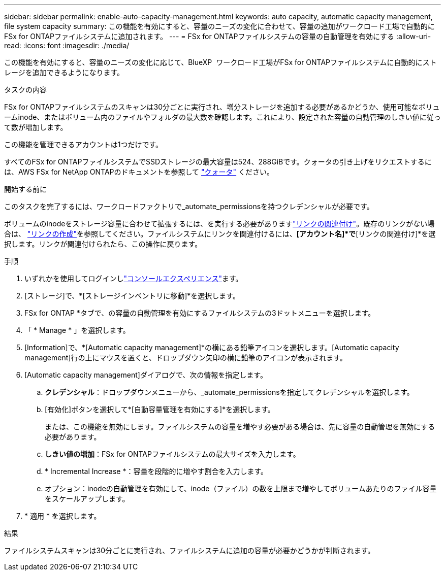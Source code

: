 ---
sidebar: sidebar 
permalink: enable-auto-capacity-management.html 
keywords: auto capacity, automatic capacity management, file system capacity 
summary: この機能を有効にすると、容量のニーズの変化に合わせて、容量の追加がワークロード工場で自動的にFSx for ONTAPファイルシステムに追加されます。 
---
= FSx for ONTAPファイルシステムの容量の自動管理を有効にする
:allow-uri-read: 
:icons: font
:imagesdir: ./media/


[role="lead"]
この機能を有効にすると、容量のニーズの変化に応じて、BlueXP  ワークロード工場がFSx for ONTAPファイルシステムに自動的にストレージを追加できるようになります。

.タスクの内容
FSx for ONTAPファイルシステムのスキャンは30分ごとに実行され、増分ストレージを追加する必要があるかどうか、使用可能なボリュームinode、またはボリューム内のファイルやフォルダの最大数を確認します。これにより、設定された容量の自動管理のしきい値に従って数が増加します。

この機能を管理できるアカウントは1つだけです。

すべてのFSx for ONTAPファイルシステムでSSDストレージの最大容量は524、288GiBです。クォータの引き上げをリクエストするには、AWS FSx for NetApp ONTAPのドキュメントを参照して link:https://docs.aws.amazon.com/fsx/latest/ONTAPGuide/limits.html["クォータ"^] ください。

.開始する前に
このタスクを完了するには、ワークロードファクトリで_automate_permissionsを持つクレデンシャルが必要です。

ボリュームのinodeをストレージ容量に合わせて拡張するには、を実行する必要がありますlink:manage-links.html["リンクの関連付け"]。既存のリンクがない場合は、 link:create-link.html["リンクの作成"]を参照してください。ファイルシステムにリンクを関連付けるには、*[アカウント名]*で*[リンクの関連付け]*を選択します。リンクが関連付けられたら、この操作に戻ります。

.手順
. いずれかを使用してログインしlink:https://docs.netapp.com/us-en/workload-setup-admin/console-experiences.html["コンソールエクスペリエンス"^]ます。
. [ストレージ]で、*[ストレージインベントリに移動]*を選択します。
. FSx for ONTAP *タブで、の容量の自動管理を有効にするファイルシステムの3ドットメニューを選択します。
. 「 * Manage * 」を選択します。
. [Information]で、*[Automatic capacity management]*の横にある鉛筆アイコンを選択します。[Automatic capacity management]行の上にマウスを置くと、ドロップダウン矢印の横に鉛筆のアイコンが表示されます。
. [Automatic capacity management]ダイアログで、次の情報を指定します。
+
.. *クレデンシャル*：ドロップダウンメニューから、_automate_permissionsを指定してクレデンシャルを選択します。
.. [有効化]ボタンを選択して*[自動容量管理を有効にする]*を選択します。
+
または、この機能を無効にします。ファイルシステムの容量を増やす必要がある場合は、先に容量の自動管理を無効にする必要があります。

.. *しきい値の増加*：FSx for ONTAPファイルシステムの最大サイズを入力します。
.. * Incremental Increase *：容量を段階的に増やす割合を入力します。
.. オプション：inodeの自動管理を有効にして、inode（ファイル）の数を上限まで増やしてボリュームあたりのファイル容量をスケールアップします。


. * 適用 * を選択します。


.結果
ファイルシステムスキャンは30分ごとに実行され、ファイルシステムに追加の容量が必要かどうかが判断されます。
